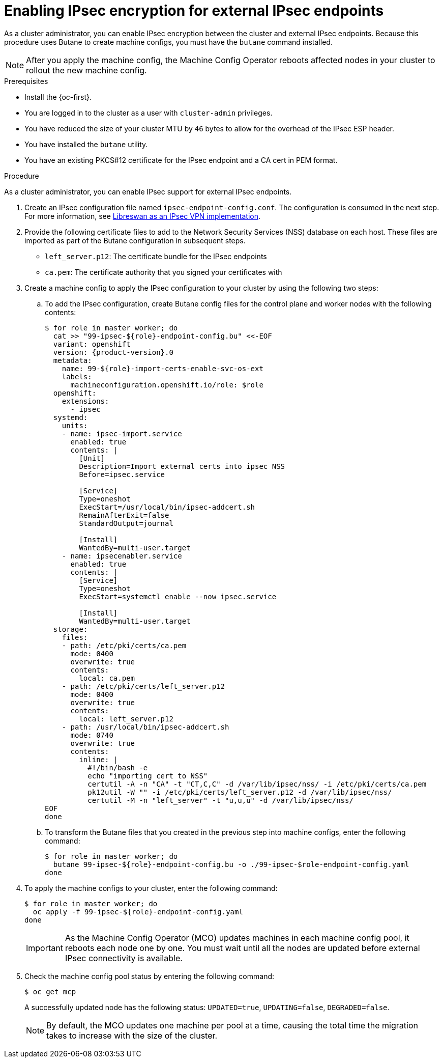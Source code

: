 // Module included in the following assemblies:
//
// * networking/ovn_kubernetes_network_provider/configuring-ipsec-ovn.adoc

:_content-type: PROCEDURE
[id="nw-ovn-ipsec-north-south-enable_{context}"]
= Enabling IPsec encryption for external IPsec endpoints

// This procedure requests installing Butane to prepare the machine config

As a cluster administrator, you can enable IPsec encryption between the cluster and external IPsec endpoints. Because this procedure uses Butane to create machine configs, you must have the `butane` command installed.

[NOTE]
====
After you apply the machine config, the Machine Config Operator reboots affected nodes in your cluster to rollout the new machine config.
====

.Prerequisites

* Install the {oc-first}.
* You are logged in to the cluster as a user with `cluster-admin` privileges.
* You have reduced the size of your cluster MTU by `46` bytes to allow for the overhead of the IPsec ESP header.
* You have installed the `butane` utility.
* You have an existing PKCS#12 certificate for the IPsec endpoint and a CA cert in PEM format.

.Procedure

As a cluster administrator, you can enable IPsec support for external IPsec endpoints.

. Create an IPsec configuration file named `ipsec-endpoint-config.conf`. The configuration is consumed in the next step. For more information, see link:https://access.redhat.com/documentation/en-us/red_hat_enterprise_linux/9/html/securing_networks/configuring-a-vpn-with-ipsec_securing-networks#configuring-a-vpn-with-ipsec_securing-networks[Libreswan as an IPsec VPN implementation].

. Provide the following certificate files to add to the Network Security Services (NSS) database on each host. These files are imported as part of the Butane configuration in subsequent steps.
+
--
* `left_server.p12`: The certificate bundle for the IPsec endpoints
* `ca.pem`: The certificate authority that you signed your certificates with
--

. Create a machine config to apply the IPsec configuration to your cluster by using the following two steps:

.. To add the IPsec configuration, create Butane config files for the control plane and worker nodes with the following contents:
+
[source,terminal,subs="attributes+"]
----
$ for role in master worker; do
  cat >> "99-ipsec-$\{role}-endpoint-config.bu" <<-EOF
  variant: openshift
  version: {product-version}.0
  metadata:
    name: 99-$\{role}-import-certs-enable-svc-os-ext
    labels:
      machineconfiguration.openshift.io/role: $role
  openshift:
    extensions:
      - ipsec
  systemd:
    units:
    - name: ipsec-import.service
      enabled: true
      contents: |
        [Unit]
        Description=Import external certs into ipsec NSS
        Before=ipsec.service
      
        [Service]
        Type=oneshot
        ExecStart=/usr/local/bin/ipsec-addcert.sh
        RemainAfterExit=false
        StandardOutput=journal

        [Install]
        WantedBy=multi-user.target
    - name: ipsecenabler.service
      enabled: true
      contents: |
        [Service]
        Type=oneshot
        ExecStart=systemctl enable --now ipsec.service

        [Install]
        WantedBy=multi-user.target
  storage:
    files:
    - path: /etc/pki/certs/ca.pem
      mode: 0400
      overwrite: true
      contents:
        local: ca.pem
    - path: /etc/pki/certs/left_server.p12
      mode: 0400
      overwrite: true
      contents:
        local: left_server.p12
    - path: /usr/local/bin/ipsec-addcert.sh
      mode: 0740
      overwrite: true
      contents:
        inline: |
          #!/bin/bash -e
          echo "importing cert to NSS"
          certutil -A -n "CA" -t "CT,C,C" -d /var/lib/ipsec/nss/ -i /etc/pki/certs/ca.pem
          pk12util -W "" -i /etc/pki/certs/left_server.p12 -d /var/lib/ipsec/nss/
          certutil -M -n "left_server" -t "u,u,u" -d /var/lib/ipsec/nss/
EOF
done
----

.. To transform the Butane files that you created in the previous step into machine configs, enter the following command:
+
[source,terminal]
----
$ for role in master worker; do
  butane 99-ipsec-${role}-endpoint-config.bu -o ./99-ipsec-$role-endpoint-config.yaml
done
----

. To apply the machine configs to your cluster, enter the following command:
+
[source,terminal]
----
$ for role in master worker; do
  oc apply -f 99-ipsec-${role}-endpoint-config.yaml
done
----
+
[IMPORTANT]
====
As the Machine Config Operator (MCO) updates machines in each machine config pool, it reboots each node one by one. You must wait until all the nodes are updated before external IPsec connectivity is available.
====

. Check the machine config pool status by entering the following command:
+
[source,terminal]
----
$ oc get mcp
----
+
A successfully updated node has the following status: `UPDATED=true`, `UPDATING=false`, `DEGRADED=false`.
+
[NOTE]
====
By default, the MCO updates one machine per pool at a time, causing the total time the migration takes to increase with the size of the cluster.
====
